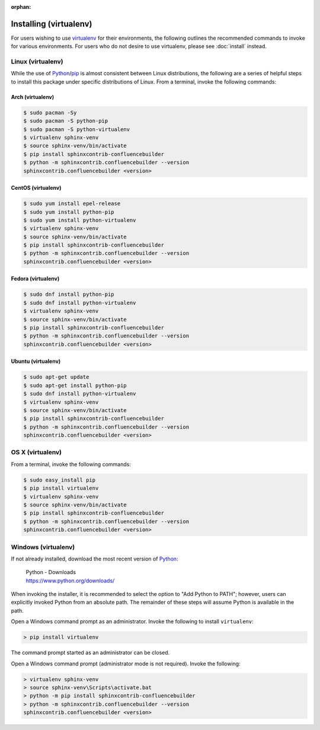 :orphan:

Installing (virtualenv)
=======================

For users wishing to use virtualenv_ for their environments, the following
outlines the recommended commands to invoke for various environments. For users
who do not desire to use virtualenv, please see :doc:`install` instead.

Linux (virtualenv)
------------------

While the use of Python_/pip_ is almost consistent between Linux distributions,
the following are a series of helpful steps to install this package under
specific distributions of Linux. From a terminal, invoke the following commands:

Arch (virtualenv)
~~~~~~~~~~~~~~~~~

.. code-block:: shell-session

    $ sudo pacman -Sy
    $ sudo pacman -S python-pip
    $ sudo pacman -S python-virtualenv
    $ virtualenv sphinx-venv
    $ source sphinx-venv/bin/activate
    $ pip install sphinxcontrib-confluencebuilder
    $ python -m sphinxcontrib.confluencebuilder --version
    sphinxcontrib.confluencebuilder <version>

CentOS (virtualenv)
~~~~~~~~~~~~~~~~~~~

.. code-block:: shell-session

    $ sudo yum install epel-release
    $ sudo yum install python-pip
    $ sudo yum install python-virtualenv
    $ virtualenv sphinx-venv
    $ source sphinx-venv/bin/activate
    $ pip install sphinxcontrib-confluencebuilder
    $ python -m sphinxcontrib.confluencebuilder --version
    sphinxcontrib.confluencebuilder <version>

Fedora (virtualenv)
~~~~~~~~~~~~~~~~~~~

.. code-block:: shell-session

    $ sudo dnf install python-pip
    $ sudo dnf install python-virtualenv
    $ virtualenv sphinx-venv
    $ source sphinx-venv/bin/activate
    $ pip install sphinxcontrib-confluencebuilder
    $ python -m sphinxcontrib.confluencebuilder --version
    sphinxcontrib.confluencebuilder <version>

Ubuntu (virtualenv)
~~~~~~~~~~~~~~~~~~~

.. code-block:: shell-session

    $ sudo apt-get update
    $ sudo apt-get install python-pip
    $ sudo dnf install python-virtualenv
    $ virtualenv sphinx-venv
    $ source sphinx-venv/bin/activate
    $ pip install sphinxcontrib-confluencebuilder
    $ python -m sphinxcontrib.confluencebuilder --version
    sphinxcontrib.confluencebuilder <version>

.. raw:: latex

    \newpage

OS X (virtualenv)
-----------------

From a terminal, invoke the following commands:

.. code-block:: shell-session

    $ sudo easy_install pip
    $ pip install virtualenv
    $ virtualenv sphinx-venv
    $ source sphinx-venv/bin/activate
    $ pip install sphinxcontrib-confluencebuilder
    $ python -m sphinxcontrib.confluencebuilder --version
    sphinxcontrib.confluencebuilder <version>

Windows (virtualenv)
--------------------

If not already installed, download the most recent version of Python_:

    | Python - Downloads
    | https://www.python.org/downloads/

When invoking the installer, it is recommended to select the option to "Add
Python to PATH"; however, users can explicitly invoked Python from an absolute
path. The remainder of these steps will assume Python is available in the path.

Open a Windows command prompt as an administrator. Invoke the following to
install ``virtualenv``:

.. code-block:: doscon

    > pip install virtualenv

The command prompt started as an administrator can be closed.

Open a Windows command prompt (administrator mode is not required). Invoke the
following:

.. code-block:: doscon

    > virtualenv sphinx-venv
    > source sphinx-venv\Scripts\activate.bat
    > python -m pip install sphinxcontrib-confluencebuilder
    > python -m sphinxcontrib.confluencebuilder --version
    sphinxcontrib.confluencebuilder <version>

.. references ------------------------------------------------------------------

.. _Python: https://www.python.org/
.. _pip: https://pip.pypa.io/
.. _virtualenv: https://virtualenv.pypa.io/en/stable/
